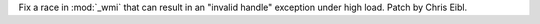 Fix a race in :mod:`_wmi` that can result in an "invalid handle"
exception under high load. Patch by Chris Eibl.
